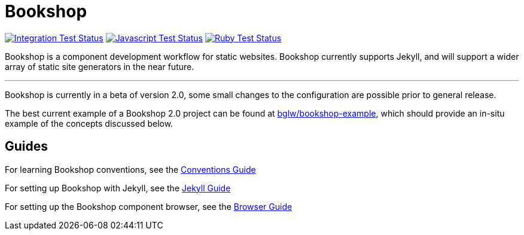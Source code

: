 = Bookshop
ifdef::env-github[]
:tip-caption: :bulb:
:note-caption: :information_source:
:important-caption: :heavy_exclamation_mark:
:caution-caption: :fire:
:warning-caption: :warning:
endif::[]

https://github.com/CloudCannon/bookshop/actions/workflows/integration-test.yml[image:https://github.com/CloudCannon/bookshop/actions/workflows/integration-test.yml/badge.svg?branch=main&event=push[Integration Test Status]]
https://github.com/CloudCannon/bookshop/actions/workflows/test-node.yml[image:https://github.com/CloudCannon/bookshop/actions/workflows/test-node.yml/badge.svg?branch=main&event=push[Javascript Test Status]]
https://github.com/CloudCannon/bookshop/actions/workflows/test-ruby.yml[image:https://github.com/CloudCannon/bookshop/actions/workflows/test-ruby.yml/badge.svg?branch=main&event=push[Ruby Test Status]]

[.lead]
Bookshop is a component development workflow for static websites. Bookshop currently supports Jekyll, and will support a wider array of static site generators in the near future.

---

Bookshop is currently in a beta of version 2.0, some small changes to the configuration are possible prior to general release.

The best current example of a Bookshop 2.0 project can be found at https://github.com/bglw/bookshop-example[bglw/bookshop-example], which should provide an in-situ example of the concepts discussed below.

== Guides

For learning Bookshop conventions, see the link:guides/conventions.adoc[Conventions Guide]

For setting up Bookshop with Jekyll, see the link:guides/jekyll.adoc[Jekyll Guide]

For setting up the Bookshop component browser, see the link:guides/browser.adoc[Browser Guide]
